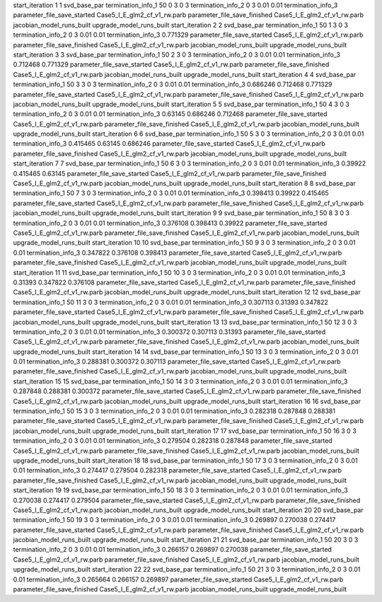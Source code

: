start_iteration 1  1  svd_base_par
termination_info_1 50 0 3 0 3
termination_info_2 0 3 0.01 0.01
termination_info_3 
parameter_file_save_started Case5_I_E_glm2_cf_v1_rw.parb
parameter_file_save_finished Case5_I_E_glm2_cf_v1_rw.parb
jacobian_model_runs_built
upgrade_model_runs_built
start_iteration 2  2  svd_base_par
termination_info_1 50 1 3 0 3
termination_info_2 0 3 0.01 0.01
termination_info_3  0.771329
parameter_file_save_started Case5_I_E_glm2_cf_v1_rw.parb
parameter_file_save_finished Case5_I_E_glm2_cf_v1_rw.parb
jacobian_model_runs_built
upgrade_model_runs_built
start_iteration 3  3  svd_base_par
termination_info_1 50 2 3 0 3
termination_info_2 0 3 0.01 0.01
termination_info_3  0.712468 0.771329
parameter_file_save_started Case5_I_E_glm2_cf_v1_rw.parb
parameter_file_save_finished Case5_I_E_glm2_cf_v1_rw.parb
jacobian_model_runs_built
upgrade_model_runs_built
start_iteration 4  4  svd_base_par
termination_info_1 50 3 3 0 3
termination_info_2 0 3 0.01 0.01
termination_info_3  0.686246 0.712468 0.771329
parameter_file_save_started Case5_I_E_glm2_cf_v1_rw.parb
parameter_file_save_finished Case5_I_E_glm2_cf_v1_rw.parb
jacobian_model_runs_built
upgrade_model_runs_built
start_iteration 5  5  svd_base_par
termination_info_1 50 4 3 0 3
termination_info_2 0 3 0.01 0.01
termination_info_3  0.63145 0.686246 0.712468
parameter_file_save_started Case5_I_E_glm2_cf_v1_rw.parb
parameter_file_save_finished Case5_I_E_glm2_cf_v1_rw.parb
jacobian_model_runs_built
upgrade_model_runs_built
start_iteration 6  6  svd_base_par
termination_info_1 50 5 3 0 3
termination_info_2 0 3 0.01 0.01
termination_info_3  0.415465 0.63145 0.686246
parameter_file_save_started Case5_I_E_glm2_cf_v1_rw.parb
parameter_file_save_finished Case5_I_E_glm2_cf_v1_rw.parb
jacobian_model_runs_built
upgrade_model_runs_built
start_iteration 7  7  svd_base_par
termination_info_1 50 6 3 0 3
termination_info_2 0 3 0.01 0.01
termination_info_3  0.39922 0.415465 0.63145
parameter_file_save_started Case5_I_E_glm2_cf_v1_rw.parb
parameter_file_save_finished Case5_I_E_glm2_cf_v1_rw.parb
jacobian_model_runs_built
upgrade_model_runs_built
start_iteration 8  8  svd_base_par
termination_info_1 50 7 3 0 3
termination_info_2 0 3 0.01 0.01
termination_info_3  0.398413 0.39922 0.415465
parameter_file_save_started Case5_I_E_glm2_cf_v1_rw.parb
parameter_file_save_finished Case5_I_E_glm2_cf_v1_rw.parb
jacobian_model_runs_built
upgrade_model_runs_built
start_iteration 9  9  svd_base_par
termination_info_1 50 8 3 0 3
termination_info_2 0 3 0.01 0.01
termination_info_3  0.376108 0.398413 0.39922
parameter_file_save_started Case5_I_E_glm2_cf_v1_rw.parb
parameter_file_save_finished Case5_I_E_glm2_cf_v1_rw.parb
jacobian_model_runs_built
upgrade_model_runs_built
start_iteration 10  10  svd_base_par
termination_info_1 50 9 3 0 3
termination_info_2 0 3 0.01 0.01
termination_info_3  0.347822 0.376108 0.398413
parameter_file_save_started Case5_I_E_glm2_cf_v1_rw.parb
parameter_file_save_finished Case5_I_E_glm2_cf_v1_rw.parb
jacobian_model_runs_built
upgrade_model_runs_built
start_iteration 11  11  svd_base_par
termination_info_1 50 10 3 0 3
termination_info_2 0 3 0.01 0.01
termination_info_3  0.31393 0.347822 0.376108
parameter_file_save_started Case5_I_E_glm2_cf_v1_rw.parb
parameter_file_save_finished Case5_I_E_glm2_cf_v1_rw.parb
jacobian_model_runs_built
upgrade_model_runs_built
start_iteration 12  12  svd_base_par
termination_info_1 50 11 3 0 3
termination_info_2 0 3 0.01 0.01
termination_info_3  0.307113 0.31393 0.347822
parameter_file_save_started Case5_I_E_glm2_cf_v1_rw.parb
parameter_file_save_finished Case5_I_E_glm2_cf_v1_rw.parb
jacobian_model_runs_built
upgrade_model_runs_built
start_iteration 13  13  svd_base_par
termination_info_1 50 12 3 0 3
termination_info_2 0 3 0.01 0.01
termination_info_3  0.300372 0.307113 0.31393
parameter_file_save_started Case5_I_E_glm2_cf_v1_rw.parb
parameter_file_save_finished Case5_I_E_glm2_cf_v1_rw.parb
jacobian_model_runs_built
upgrade_model_runs_built
start_iteration 14  14  svd_base_par
termination_info_1 50 13 3 0 3
termination_info_2 0 3 0.01 0.01
termination_info_3  0.288381 0.300372 0.307113
parameter_file_save_started Case5_I_E_glm2_cf_v1_rw.parb
parameter_file_save_finished Case5_I_E_glm2_cf_v1_rw.parb
jacobian_model_runs_built
upgrade_model_runs_built
start_iteration 15  15  svd_base_par
termination_info_1 50 14 3 0 3
termination_info_2 0 3 0.01 0.01
termination_info_3  0.287848 0.288381 0.300372
parameter_file_save_started Case5_I_E_glm2_cf_v1_rw.parb
parameter_file_save_finished Case5_I_E_glm2_cf_v1_rw.parb
jacobian_model_runs_built
upgrade_model_runs_built
start_iteration 16  16  svd_base_par
termination_info_1 50 15 3 0 3
termination_info_2 0 3 0.01 0.01
termination_info_3  0.282318 0.287848 0.288381
parameter_file_save_started Case5_I_E_glm2_cf_v1_rw.parb
parameter_file_save_finished Case5_I_E_glm2_cf_v1_rw.parb
jacobian_model_runs_built
upgrade_model_runs_built
start_iteration 17  17  svd_base_par
termination_info_1 50 16 3 0 3
termination_info_2 0 3 0.01 0.01
termination_info_3  0.279504 0.282318 0.287848
parameter_file_save_started Case5_I_E_glm2_cf_v1_rw.parb
parameter_file_save_finished Case5_I_E_glm2_cf_v1_rw.parb
jacobian_model_runs_built
upgrade_model_runs_built
start_iteration 18  18  svd_base_par
termination_info_1 50 17 3 0 3
termination_info_2 0 3 0.01 0.01
termination_info_3  0.274417 0.279504 0.282318
parameter_file_save_started Case5_I_E_glm2_cf_v1_rw.parb
parameter_file_save_finished Case5_I_E_glm2_cf_v1_rw.parb
jacobian_model_runs_built
upgrade_model_runs_built
start_iteration 19  19  svd_base_par
termination_info_1 50 18 3 0 3
termination_info_2 0 3 0.01 0.01
termination_info_3  0.270038 0.274417 0.279504
parameter_file_save_started Case5_I_E_glm2_cf_v1_rw.parb
parameter_file_save_finished Case5_I_E_glm2_cf_v1_rw.parb
jacobian_model_runs_built
upgrade_model_runs_built
start_iteration 20  20  svd_base_par
termination_info_1 50 19 3 0 3
termination_info_2 0 3 0.01 0.01
termination_info_3  0.269897 0.270038 0.274417
parameter_file_save_started Case5_I_E_glm2_cf_v1_rw.parb
parameter_file_save_finished Case5_I_E_glm2_cf_v1_rw.parb
jacobian_model_runs_built
upgrade_model_runs_built
start_iteration 21  21  svd_base_par
termination_info_1 50 20 3 0 3
termination_info_2 0 3 0.01 0.01
termination_info_3  0.266157 0.269897 0.270038
parameter_file_save_started Case5_I_E_glm2_cf_v1_rw.parb
parameter_file_save_finished Case5_I_E_glm2_cf_v1_rw.parb
jacobian_model_runs_built
upgrade_model_runs_built
start_iteration 22  22  svd_base_par
termination_info_1 50 21 3 0 3
termination_info_2 0 3 0.01 0.01
termination_info_3  0.265664 0.266157 0.269897
parameter_file_save_started Case5_I_E_glm2_cf_v1_rw.parb
parameter_file_save_finished Case5_I_E_glm2_cf_v1_rw.parb
jacobian_model_runs_built
upgrade_model_runs_built
